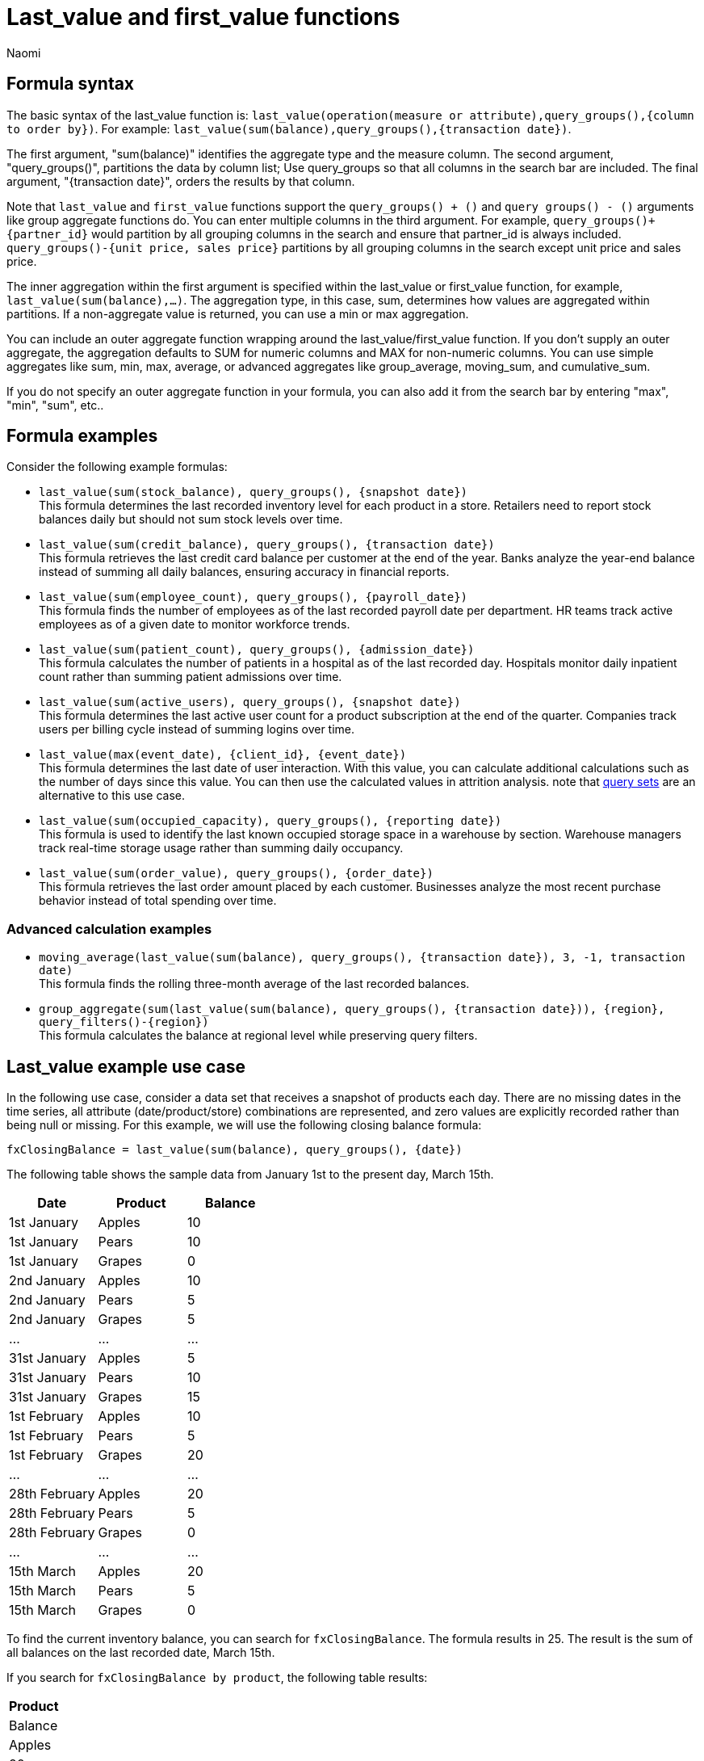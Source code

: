 = Last_value and first_value functions
:author: Naomi
:last_updated: 5/19/25
:description: Use last/first_value functions to find the opening or closing values for semi-additive measures.
:jira: SCAL-204538, SCAL-210314, SCAL-214756, SCAL-222973, SCAL-225382, SCAL-243235

== Formula syntax

The basic syntax of the last_value function is: `last_value(operation(measure or attribute),query_groups(),{column to order by})`. For example: `last_value(sum(balance),query_groups(),{transaction date})`.

The first argument, "sum(balance)" identifies the aggregate type and the measure column. The second argument, "query_groups()", partitions the data by column list; Use query_groups so that all columns in the search bar are included. The final argument, "{transaction date}", orders the results by that column.

Note that `last_value` and `first_value` functions support the `query_groups() + ()` and `query groups() - ()` arguments like group aggregate functions do. You can enter multiple columns in the third argument. For example, `query_groups()+{partner_id}` would partition by all grouping columns in the search and ensure that partner_id is always included. `query_groups()-{unit price, sales price}` partitions by all grouping columns in the search except unit price and sales price.

The inner aggregation within the first argument is specified within the last_value or first_value function, for example, `last_value(sum(balance),...)`. The aggregation type, in this case, sum, determines how values are aggregated within partitions. If a non-aggregate value is returned, you can use a min or max aggregation.

You can include an outer aggregate function wrapping around the last_value/first_value function. If you don’t supply an outer aggregate, the aggregation defaults to SUM for numeric columns and MAX for non-numeric columns. You can use simple aggregates like sum, min, max, average, or advanced aggregates like group_average, moving_sum, and cumulative_sum.

If you do not specify an outer aggregate function in your formula, you can also add it from the search bar by entering "max", "min", "sum", etc..

== Formula examples

Consider the following example formulas:

* `last_value(sum(stock_balance), query_groups(), {snapshot date})` +
This formula determines the last recorded inventory level for each product in a store. Retailers need to report stock balances daily but should not sum stock levels over time.

* `last_value(sum(credit_balance), query_groups(), {transaction date})` +
This formula retrieves the last credit card balance per customer at the end of the year. Banks analyze the year-end balance instead of summing all daily balances, ensuring accuracy in financial reports.

* `last_value(sum(employee_count), query_groups(), {payroll_date})` +
This formula finds the number of employees as of the last recorded payroll date per department. HR teams track active employees as of a given date to monitor workforce trends.

* `last_value(sum(patient_count), query_groups(), {admission_date})` +
This formula calculates the number of patients in a hospital as of the last recorded day. Hospitals monitor daily inpatient count rather than summing patient admissions over time.

* `last_value(sum(active_users), query_groups(), {snapshot date})` +
This formula determines the last active user count for a product subscription at the end of the quarter. Companies track users per billing cycle instead of summing logins over time.

* `last_value(max(event_date), {client_id}, {event_date})` +
This formula determines the last date of user interaction. With this value, you can calculate additional calculations such as the number of days since this value. You can then use the calculated values in attrition analysis. note that xref:query-sets.adoc[query sets] are an alternative to this use case.

* `last_value(sum(occupied_capacity), query_groups(), {reporting date})` +
This formula is used to identify the last known occupied storage space in a warehouse by section. Warehouse managers track real-time storage usage rather than summing daily occupancy.

* `last_value(sum(order_value), query_groups(), {order_date})` +
This formula retrieves the last order amount placed by each customer. Businesses analyze the most recent purchase behavior instead of total spending over time.

=== Advanced calculation examples

* `moving_average(last_value(sum(balance), query_groups(), {transaction date}), 3, -1, transaction date)` +
This formula finds the rolling three-month average of the last recorded balances.

* `group_aggregate(sum(last_value(sum(balance), query_groups(), {transaction date})), {region}, query_filters()-{region})` +
This formula calculates the balance at regional level while preserving query filters.

////
* `Balance with Implicit Aggregate = last_value(sum(balance),query_groups(),{transaction date})` +
This formula is used to return the balance of inventory. There is no outer aggregation specified, so it defaults to `sum`. You can change the outer aggregation by entering the aggregation type in the search bar.

* `Balance with Explicit Aggregate = sum(last_value(sum(balance),query_groups(),{transaction date}))` +
This formula is used to return the balance of inventory. The outer aggregation is specified as `sum`. You cannot change the outer aggregation by entering a new aggregation type in the search bar.

* `Last date of partition = max(last_value(max(transaction date), query_groups(), {transaction date})` +
This formula is used to determine the last date an event occurred within a partition. It calculates the maximum transaction for the partition of query groups, or columns, that are referenced in the query.

* `xref:formulas-moving.adoc[3 Month Average Balance] = moving_average(last_value(sum(balance),query_groups(),{transaction date}), 3,-1, transaction date)` +
This formula is used to find a moving average of the last three months before the current month.

* `xref:formulas-moving.adoc[3 Month Average Balance Advanced] = group_aggregate(moving_average(last_value(sum(balance),query_groups(),{transaction date}), 3,-1, transaction date), query_groups(), query_filters()-{transaction date})` +
This formula is used to find a moving average of the last three months before the current month. It wraps the outer aggregation in another function so that you can add filters from the query, such as `this year`, and ensure the results are correct.

* `Regional Balance = group_aggregate(sum(last_value(sum(balance),query_groups(),{transaction date})),{Region}, query_filters())` +
This formula uses the `group_aggregate` function to calculate a level of detail expression, such as calculating the value of the balance at the regional level.
////


== Last_value example use case

In the following use case, consider a data set that receives a snapshot of products each day. There are no missing dates in the time series, all attribute (date/product/store) combinations are represented, and zero values are explicitly recorded rather than being null or missing. For this example, we will use the following closing balance formula:

[source]
----
fxClosingBalance = last_value(sum(balance), query_groups(), {date})
----

The following table shows the sample data from January 1st to the present day, March 15th.

[options="header"]
|===

| Date | Product | Balance

| 1st January
| Apples
| 10

| 1st January
| Pears
| 10

| 1st January
| Grapes
| 0

| 2nd January
| Apples
| 10

| 2nd January
| Pears
| 5

| 2nd January
| Grapes
| 5

| ...
| ...
| ...


| 31st January
| Apples
| 5

| 31st January
| Pears
| 10

| 31st January
| Grapes
| 15

| 1st February
| Apples
| 10

| 1st February
| Pears
| 5

| 1st February
| Grapes
| 20

| ...
| ...
| ...

| 28th February
| Apples
| 20

| 28th February
| Pears
| 5

| 28th February
| Grapes
| 0

| ...
| ...
| ...

| 15th March
| Apples
| 20

| 15th March
| Pears
| 5

| 15th March
| Grapes
| 0

|===

To find the current inventory balance, you can search for `fxClosingBalance`. The formula results in 25. The result is the sum of all balances on the last recorded date, March 15th.

If you search for `fxClosingBalance by product`, the following table results:

[options="header"]
|===
| Product
| Balance

| Apples | 20
| Pears | 5
| Grapes | 0
|===

The result is the same, 25.

If you search for `fxClosingBalance by product monthly`, you receive the final balance for each month, 30 for January, 25 for February, and 25 for March. The following table results:

[options="header"]
|===
| | January | February | March

| Apples
| 5
| 20
| 20

| Grapes
| 15
| 0
| 0

| Pears
| 10
| 5
| 5


|
| *30*
| *25*
| *25*
|===

Note that the date for March is the 15th. The value does not have to be the absolute last date of the period.

If you search for `fxClosingBalance by product yearly`, you receive a single value, 25, because the data set only contains one year's data.

The following table results:
[options="header"]
|===
| Year | Product | Balance

| 2025
| Apples
| 20

| 2025
| Pears
| 5

| 2025
| Grapes
| 0
|===

The final date is March 15th, so the formula returns the product balances for that date, 25.

== First_value use case

For these examples, we will be using the following formula to find the opening balance of a data set:

[source]
----
fxOpeningBalance = first_value(sum(balance), query_groups(), {date})
----

For this example, we will be examining a data set with incomplete data. In the following table, a new product, oranges, was introduced on March 15th. There are no entries for oranges in the previous months, so not all combinations of date and products have been defined.

[options="header"]
|===
| Date | Product | Balance

| 1st January
| Apples
| 10

| 1st January
| Pears
| 10

| 1st January
| Grapes
| 0

| 2nd January
| Apples
| 10

| 2nd January
| Pears
| 5

| 2nd January
| Grapes
| 5

| ... | ... | ...

| 31st January
| Apples
| 5

| 31st January
| Pears
| 10

| 31st January
| Grapes
| 15

| 1st February
| Apples
| 10

| 1st February
| Pears
| 5

| 1st February
| Grapes
| 20

| ... | ... | ...



| 28th February
| Apples
| 20

| 28th February
| Pears
| 5

| 28th February
| Grapes
| 0

| ... | ... | ...

| 15th March
| Apples
| 20

| 15th March
| Pears
| 5

| 15th March
| Grapes
| 0

| 15th March
| Oranges
| 10

|===

To find the opening inventory balance, you can search for `fxOpeningBalance`, for which you will receive a value of 20, the sum of all balances on January 1st.

If you search for `fxOpeningBalance by product`, however, you will receive an answer of 30. Reference the following table:

[options="header"]
|===
| Product | Balance

| Apples
| 10

| Pears
| 10

| Grapes
| 0

| *Oranges*
| *10*


|===

Although the first date in the table is January 1st, the value for oranges on March 15th is included in the result, as it is the first value for this product.

In order to fix this dataset to prevent erroneous values in the first_value function, you need to include zero value balances for oranges for the preceding time periods.

[options="header"]
|===
| Date | Product | Balance

| 1st January
| Apples
| 10

| 1st January
| Pears
| 10

| 1st January
| Grapes
| 0

| *1st January*
| *Oranges*
| *0*

| 2nd January
| Apples
| 10

| 2nd January
| Pears
| 5

| 2nd January
| Grapes
| 5

| ... | ... | ...

| 31st January
| Apples
| 5

| 31st January
| Pears
| 10

| 31st January
| Grapes
| 15

| 1st February
| Apples
| 10

| 1st February
| Pears
| 5

| 1st February
| Grapes
| 20

| *1st February*
| *Oranges*
| *0*

| ... | ... | ...

| 28th February
| Apples
| 20

| 28th February
| Pears
| 5

| 28th February
| Grapes
| 0

| ... | ... | ...


| 15th March
| Apples
| 20

| 15th March
| Pears
| 5

| 15th March
| Grapes
| 0

| 15th March
| Oranges
| 10

|===

Now, if you search for `fxOpeningBalance by product`, you receive a value of 20. The zero value balance for oranges on January 1st is included.

[options="header"]
|===
| Product | Balance

| Apples
| 10

| Pears
| 10

| Grapes
| 0

| Oranges
| 0

|===

== Late-arriving snapshot data example

In the following scenario, the snapshot data fails the principle that all dates are represented. Data such as store inventory may arrive on different dates. The business considers the last store snapshot to be valid until a more recent one arrives.

The following is a subset of the snapshot table. Note that the most recent transaction date is March 15th. However, the snapshot has not been received for all stores on this date.

[options="header"]
|===
| Date | Store | Product | Balance

| 14th March
| Kirkwood
| Apples
| 10

| 14th March
| Kirkwood
| Pears
| 5

| 14th March
| Kirkwood
| Grapes
| 0

| 15th March
| Park City
| Apples
| 20

| 15th March
| Park City
| Pears
| 10

| 15th March
| Park City
| Grapes
| 10

|===

To find out the closing balance for this data, consider the following formula:

[source]
----
fxClosingBalance = last_value(sum(balance), query_groups(), {date})
----

If you search for `fxClosingBalance`, you get a result of 40, the sum of all balances on the last date, March 15th. This does not include the values for Kirkwood, since the last date for that data is March 14th.

If you then search for `fxClosingBalance by store`, you get a result of 55. The value for Kirkwood is included, as the search breaks the result down by store.

[options="header"]
|===
| Store
| Balance

| Kirkwood
| 15

| Park City
| 40
|===

In order to ensure the total values remain consistent from an aggregate to detail, the formula must be augmented to ensure that Store is always included as a partitioning column.

Use the following formula:

[source]
----
fxClosingBalance = last_value(sum(balance), query_groups()+{Store}, {date})
----

Now, when you search for `fxClosingBalance` or `fxClosingBalance by product`, you get a result of 55 values for both searches.

////
For the following examples, consider a schema where the Stock Balances fact table is connected to the Date dimension table on the date column, and connected to the Product dimension table on the sku column.

[#stock-balances]
.Stock Balances Fact
[options="header"]
|===
| date | sku | balance

| 1st Jan | ctr1 | 0
| 1st Jan | frb1 | 0
| 2nd Jan | ctr1 | 5
| 2nd Jan | frb1 | 10
| … | … | …
| 7th Jan | ctr1 | 0
| 7th Jan | frb1 | 6
| … | … | …
| 31st Jan | ctr1 | 8
| 31st Jan | frb1 | 4
| … | … | …
| 28th Feb | ctr1 | 6
| 28th Feb | frb1 | 6
| … | … | …
| 22nd Mar | ctr1 | 8
| 31st Mar | frb1 | 4
| … | … | …
| 30th Dec | ctr1 | 3
| 30th Dec | frb1 | 10
|===

[#date-dim]
.Date Dimension
[options="header"]
|===
| date
|1st Jan
| 2nd Jan
| …
| 7th Jan
| …
| 31st Jan
| …
| 28th Feb
| …
| 22nd Mar
| 31st Mar
|...
| 31st Dec
|===

.Product Dimension
[options="header"]
|===
| sku | product | category | group
| ctr1 | red t-shirt | t-shirts | clothing
| frb1 | blue runners | running | footwear
|===

Note that for the <<stock-balances,Stock Balances>> fact table, the grain is date and product. For each date, there is a row that defines what the balance for the product is at the sku level. The final transaction date is December 30th.

This is a semi-additive fact table; we can add up the balances for the product column, but we can’t add them up over all dates. The true balance for a select date is the balance recorded that day, it is not the sum of balances for the dates leading up to it.

To calculate the last value of the stock balance for a date, create the stock balance formula and add it to your search:

`stock balance =  last_value(sum(balance),query_groups(),{date})`

The formula returns a sum of all the balance values for the last date in the dataset. Here, the date column comes from the date dimension table. The final date in the <<date-dim,date dimension>> table is December 31st, but the last date for which there is a balance value is December 30th. The formula returns the balance for December 30th: 13.

If you search for `stock balance` `yearly`, the formula sums the balance values for the last date in each year. If your dataset contained multiple years, it would sum the balance for each year. Since this dataset contains only one year, the formula returns the balance for December 30th: 13.

If you search for `stock balance` `group` `january`, the formula sums the balance for the last date in the dataset, filtered for January, and separated by group. The formula returns the following table:

[options="header"]
|===
| date | balance | group
| 31st Jan | 8 | footwear
| 31st Jan | 4 | footwear
|===

If you search for `stock balance` `weekly` `january` `group`, the formula shows the sum of all balance values for the last week for each group, filtered by january, and separated by group:

[options="header"]
|===
| date | balance | group
| 7th Jan | 0 | clothing
| 7th Jan | 6 | footwear
| … | … | …
| 31st Jan | 8 | clothing
| 31st Jan | 4 | footwear
|===

Note that null or missing transaction data entries are not the same as zero-value data entries. If the balance shows as 0, a balancing transaction took place. Missing or null entries do not show as results for `last_value` or `first_value` functions. If you prefer to zero out the balance for a period, you must enter the data as a zero in the underlying data set for the final date of the period. In this case, you would enter the following data in the Stock Balances fact table:

[options="header"]
|===
| date | sku | balance
| 31st Dec | ctr1 | 0
| 31st Dec | frb1 | 0
|===

Note that groups with separate last values can affect your results. If you search for `stock balance` `monthly`, ThoughtSpot returns the sum of all the balance values for the last date in each month. In this case, you get the following table:

[options="header"]
|===
| date | balance
| January | 12
| February | 12
| March | 4
| December | 13
|===

Note that the balance for March is the balance for the last date in the data set, March 31st.

If you instead search for `stock balance` `monthly` `group`, ThoughtSpot returns a sum of all the balances for the last date in each month *for each group*. For March, this includes the values from March 31st and March 22nd, since the formula sums the individual values for each column. You get the following table:

[options="header"]
|===
| date | balance
| January | 12
| February | 12
| March | 12
| December | 13
|===
////

== Limitations

* Semi-additive functions cannot span multiple fact tables.
* Semi-additive functions cannot contain only constant expressions. For example, if you create a formula with no references to a column, such as `last_value(sum(1), {}, {true})`, ThoughtSpot will not support the function.
* You cannot combine different partitioning and ordering clauses in different semi-additive functions from the same table, in the same query. That is, a case where formula 1 partitions on Date and Product, and formula 2 partitions on Date, Product, and Client.
* Average, Variance, Standard Deviation and Unique Count do not work with semi-additive functions across an attribution query. That is, multiple fact tables with at least one non-shared attribute.
* We do not support semi-additive functions and unique count functions from the same table. Note that a work-around exists by wrapping the unique count in a group_aggregate function. For example, `group_aggregate(unique_count(product),query_groups()+{},query_filters())`.
* Advanced aggregates (group, cumulative, moving and rank) cannot be used *within* the definition of semi-additive functions. Note they can be used to wrap these functions as outer aggregation.
* ThoughtSpot will support `first_value` and `last_value` functions for Redshift and Google BigQuery beginning in the 10.1.0.cl release.

****
image::ts-u.png[ThoughtSpot University]
For more information, view the https://training.thoughtspot.com/path/business-analyst-cloud/introduction-to-semi-additive-measures[Introduction to Semi-additive Measures^] course on ThoughtSpot U.
****


'''
> **Related information**
>
> * xref:semi-additive-measures.adoc[]
> * xref:semi-additive-measures-period.adoc[]
